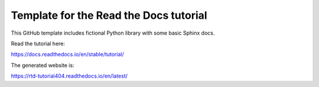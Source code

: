 Template for the Read the Docs tutorial
=======================================

This GitHub template includes fictional Python library
with some basic Sphinx docs.

Read the tutorial here:

https://docs.readthedocs.io/en/stable/tutorial/

The generated website is:

https://rtd-tutorial404.readthedocs.io/en/latest/
